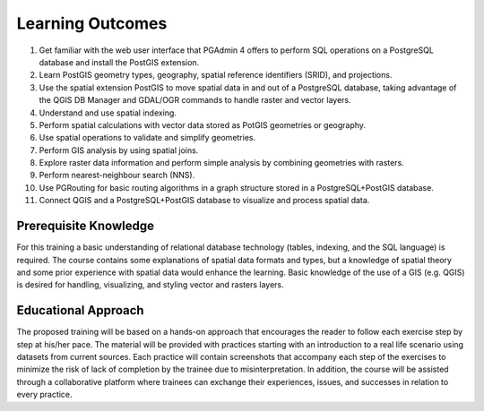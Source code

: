 .. _instructions:

Learning Outcomes
=================

#. Get familiar with the web user interface that PGAdmin 4 offers to perform SQL operations on a PostgreSQL database and install the PostGIS extension.
#. Learn PostGIS geometry types, geography, spatial reference identifiers (SRID), and projections.
#. Use the spatial extension PostGIS to move spatial data in and out of a PostgreSQL database, taking advantage of the QGIS DB Manager and GDAL/OGR commands to handle raster and vector layers.
#. Understand and use spatial indexing.
#. Perform spatial calculations with vector data stored as PotGIS geometries or geography.
#. Use spatial operations to validate and simplify geometries.
#. Perform GIS analysis by using spatial joins.
#. Explore raster data information and perform simple analysis by combining geometries with rasters.
#. Perform nearest-neighbour search (NNS).
#. Use PGRouting for basic routing algorithms in a graph structure stored in a PostgreSQL+PostGIS database.
#. Connect QGIS and a PostgreSQL+PostGIS database to visualize and process spatial data.

Prerequisite Knowledge
----------------------

For this training a basic understanding of relational database technology (tables, indexing, and the SQL language) is required. The course contains some explanations of spatial data formats and types, but a knowledge of spatial theory and some prior experience with spatial data would enhance the learning. Basic knowledge of the use of a GIS (e.g. QGIS) is desired for handling, visualizing, and styling vector and rasters layers.

Educational Approach
--------------------

The proposed training will be based on a hands-on approach that encourages the reader to follow each exercise step by step at his/her pace. The material will be provided with practices starting with an introduction to a real life scenario using datasets from current sources.
Each practice will contain screenshots that accompany each step of the exercises to minimize the risk of lack of completion by the trainee due to misinterpretation. In addition, the course will be assisted through a collaborative platform where trainees can exchange their experiences, issues, and successes in relation to every practice.

